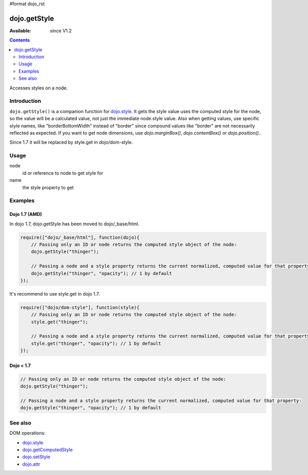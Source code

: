 #format dojo_rst

dojo.getStyle
=============

:Available: since V1.2

.. contents::
   :depth: 2

Accesses styles on a node.


============
Introduction
============

``dojo.getStyle()`` is a companion function for `dojo.style <dojo/style>`_. It gets the style value uses the computed style for the node, so the value
will be a calculated value, not just the immediate node.style value. Also when getting values, use specific style names, like "borderBottomWidth" instead of "border" since compound values like "border" are not necessarily reflected as expected. If you want to get node dimensions, use `dojo.marginBox()`, `dojo.contentBox()` or `dojo.position()`..

Since 1.7 it will be replaced by style.get in dojo/dom-style.


=====
Usage
=====

.. code-block :: javascript
 :linenos:

  dojo.getStyle(node, name);

node
  id or reference to node to get style for

name
  the style property to get


========
Examples
========

Dojo 1.7 (AMD)
--------------
In dojo 1.7, dojo.getStyle has been moved to dojo/_base/html.

.. code-block :: javascript

  require(["dojo/_base/html"], function(dojo){   
      // Passing only an ID or node returns the computed style object of the node:
      dojo.getStyle("thinger");

      // Passing a node and a style property returns the current normalized, computed value for that property:
      dojo.getStyle("thinger", "opacity"); // 1 by default
  });

It's recommend to use style.get in dojo 1.7.

.. code-block :: javascript

  require(["dojo/dom-style"], function(style){   
      // Passing only an ID or node returns the computed style object of the node:
      style.get("thinger");

      // Passing a node and a style property returns the current normalized, computed value for that property:
      style.get("thinger", "opacity"); // 1 by default
  });

Dojo < 1.7
----------

.. code-block :: javascript

    // Passing only an ID or node returns the computed style object of the node:
    dojo.getStyle("thinger");

    // Passing a node and a style property returns the current normalized, computed value for that property:
    dojo.getStyle("thinger", "opacity"); // 1 by default

========
See also
========

DOM operations:

* `dojo.style <dojo/style>`_
* `dojo.getComputedStyle <dojo/getComputedStyle>`_
* `dojo.setStyle <dojo/setStyle>`_
* `dojo.attr <dojo/attr>`_
